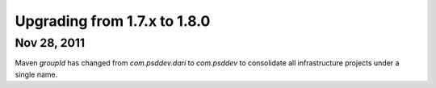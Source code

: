 Upgrading from 1.7.x to 1.8.0
=============================

Nov 28, 2011
------------

Maven `groupId` has changed from `com.psddev.dari` to `com.psddev` to
consolidate all infrastructure projects under a single name.

